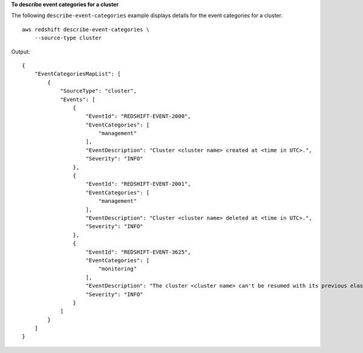 **To describe event categories for a cluster**

The following ``describe-event-categories`` example displays details for the event categories for a cluster. ::

    aws redshift describe-event-categories \
        --source-type cluster

Output::

    {
        "EventCategoriesMapList": [
            {
                "SourceType": "cluster",
                "Events": [
                    {
                        "EventId": "REDSHIFT-EVENT-2000",
                        "EventCategories": [
                            "management"
                        ],
                        "EventDescription": "Cluster <cluster name> created at <time in UTC>.",
                        "Severity": "INFO"
                    },
                    {
                        "EventId": "REDSHIFT-EVENT-2001",
                        "EventCategories": [
                            "management"
                        ],
                        "EventDescription": "Cluster <cluster name> deleted at <time in UTC>.",
                        "Severity": "INFO"
                    },
                    {
                        "EventId": "REDSHIFT-EVENT-3625",
                        "EventCategories": [
                            "monitoring"
                        ],
                        "EventDescription": "The cluster <cluster name> can't be resumed with its previous elastic network interface <ENI id>. We will allocate a new elastic network interface and associate it with the cluster node.",
                        "Severity": "INFO"
                    }
                ]
            }
        ]
    }
